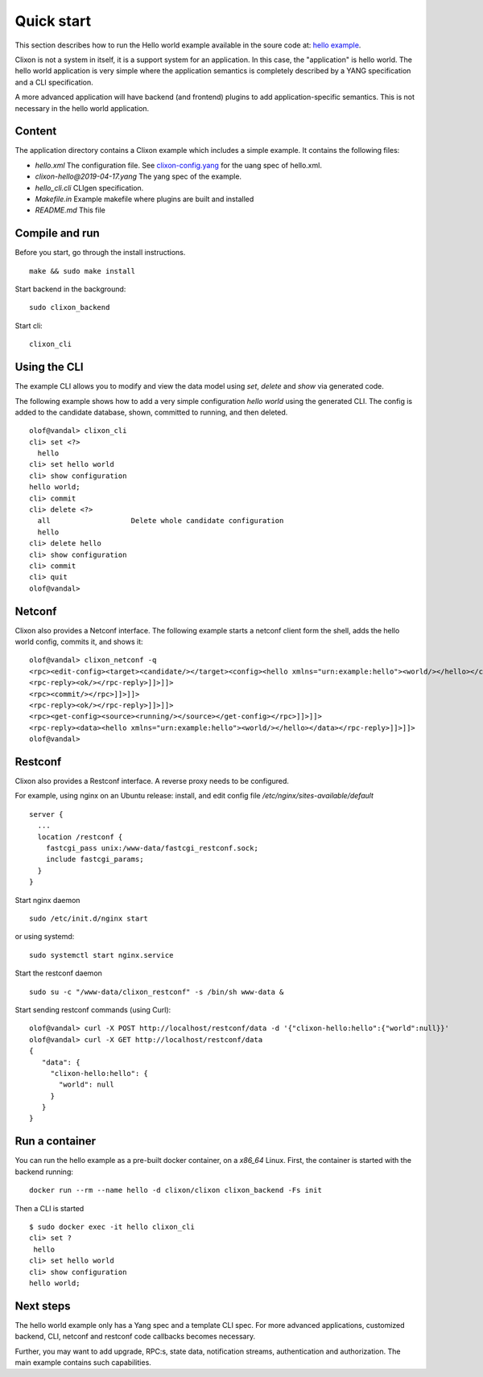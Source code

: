 .. _clixon_quickstart:

Quick start
===========

.. This is a comment
   
This section describes how to run the Hello world example available in the soure code at: `hello example <https://github.com/clicon/clixon/tree/master/example/hello>`_.

Clixon is not a system in itself, it is a support system for an
application. In this case, the "application" is hello world. The hello
world application is very simple where the application semantics is
completely described by a YANG specification and a CLI specification.

A more advanced application will have backend (and frontend) plugins
to add application-specific semantics. This is not necessary in the
hello world application.

Content
-------
The application directory contains a Clixon example which includes a simple example. It contains the following files:

* `hello.xml`       The configuration file. See `clixon-config.yang <https://github.com/clicon/clixon/tree/master/yang/clixon/clixon-config@2019-06-05.yang>`_ for the uang spec of hello.xml.
* `clixon-hello@2019-04-17.yang` The yang spec of the example.
* `hello_cli.cli`                CLIgen specification.
* `Makefile.in`                  Example makefile where plugins are built and installed
* `README.md`                    This file


Compile and run
---------------

Before you start, go through the install instructions.
::

    make && sudo make install

Start backend in the background:
::

    sudo clixon_backend

Start cli:
::

    clixon_cli


Using the CLI
-------------

The example CLI allows you to modify and view the data model using `set`, `delete` and `show` via generated code.

The following example shows how to add a very simple configuration `hello world` using the generated CLI. The config is added to the candidate database, shown, committed to running, and then deleted.

::

   olof@vandal> clixon_cli
   cli> set <?>
     hello
   cli> set hello world
   cli> show configuration
   hello world;
   cli> commit
   cli> delete <?>
     all                   Delete whole candidate configuration
     hello
   cli> delete hello 
   cli> show configuration 
   cli> commit 
   cli> quit
   olof@vandal> 

Netconf
-------

Clixon also provides a Netconf interface. The following example starts a netconf client form the shell, adds the hello world config, commits it, and shows it:
::

   olof@vandal> clixon_netconf -q
   <rpc><edit-config><target><candidate/></target><config><hello xmlns="urn:example:hello"><world/></hello></config></edit-config></rpc>]]>]]>
   <rpc-reply><ok/></rpc-reply>]]>]]>
   <rpc><commit/></rpc>]]>]]>
   <rpc-reply><ok/></rpc-reply>]]>]]>
   <rpc><get-config><source><running/></source></get-config></rpc>]]>]]>
   <rpc-reply><data><hello xmlns="urn:example:hello"><world/></hello></data></rpc-reply>]]>]]>
   olof@vandal> 


Restconf
--------

Clixon also provides a Restconf interface. A reverse proxy needs to be configured. 

For example, using nginx on an Ubuntu release: install, and edit config file `/etc/nginx/sites-available/default`
::

   server {
     ...
     location /restconf {
       fastcgi_pass unix:/www-data/fastcgi_restconf.sock;
       include fastcgi_params;
     }
   }

Start nginx daemon
::
   
   sudo /etc/init.d/nginx start

or using systemd:
::
   
  sudo systemctl start nginx.service
   
Start the restconf daemon
::

   sudo su -c "/www-data/clixon_restconf" -s /bin/sh www-data &

Start sending restconf commands (using Curl):
::

   olof@vandal> curl -X POST http://localhost/restconf/data -d '{"clixon-hello:hello":{"world":null}}'
   olof@vandal> curl -X GET http://localhost/restconf/data 
   {
      "data": {
        "clixon-hello:hello": {
          "world": null
        }
      }
   }

Run a container
---------------
You can run the hello example as a pre-built docker container, on a `x86_64` Linux.
First, the container is started with the backend running:
::

  docker run --rm --name hello -d clixon/clixon clixon_backend -Fs init

Then a CLI is started
::
   
 $ sudo docker exec -it hello clixon_cli
 cli> set ?
  hello                 
 cli> set hello world 
 cli> show configuration 
 hello world;

Next steps
----------
The hello world example only has a Yang spec and a template CLI
spec. For more advanced applications, customized backend, CLI, netconf
and restconf code callbacks becomes necessary.

Further, you may want to add upgrade, RPC:s, state data, notification
streams, authentication and authorization. The main example contains
such capabilities.





